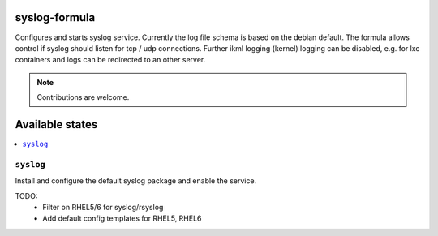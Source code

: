 syslog-formula
===============

Configures and starts syslog service. Currently the log file schema is based on the debian default. The formula allows
control if syslog should listen for tcp / udp connections. Further ikml logging (kernel) logging can be disabled, e.g. for lxc containers and logs can be redirected to an other server.

.. note::

   Contributions are welcome.

Available states
================

.. contents::
    :local:

``syslog``
------------

Install and configure the default syslog package and enable the service.

TODO:
 - Filter on RHEL5/6 for syslog/rsyslog
 - Add default config templates for RHEL5, RHEL6
